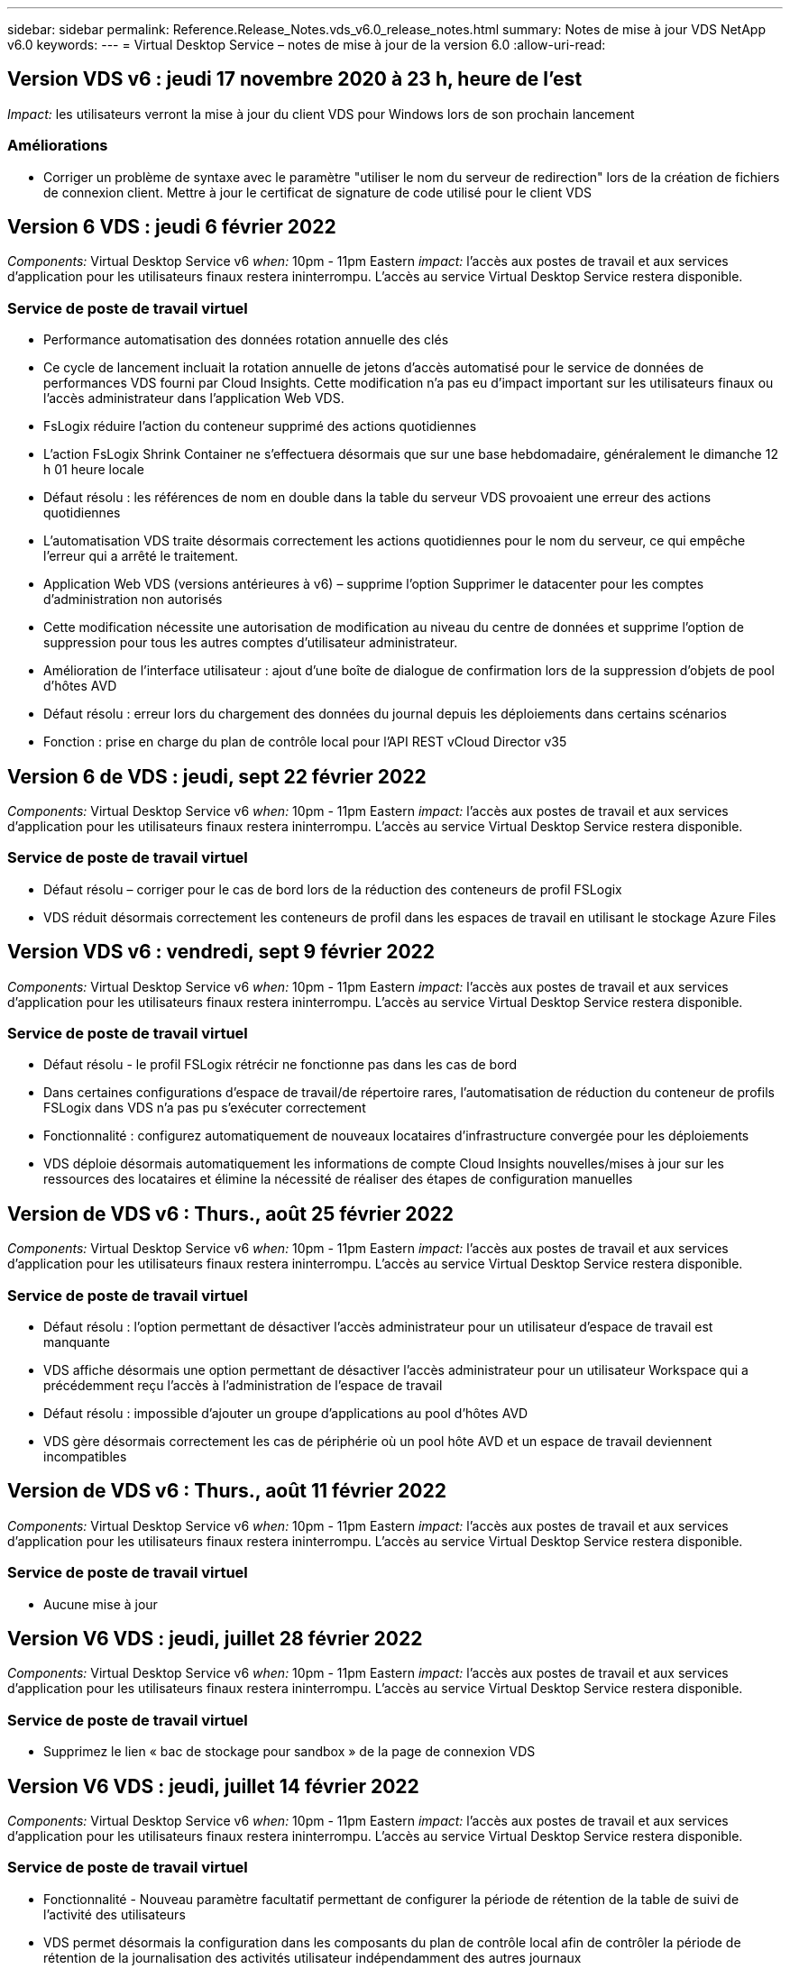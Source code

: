 ---
sidebar: sidebar 
permalink: Reference.Release_Notes.vds_v6.0_release_notes.html 
summary: Notes de mise à jour VDS NetApp v6.0 
keywords:  
---
= Virtual Desktop Service – notes de mise à jour de la version 6.0
:allow-uri-read: 




== Version VDS v6 : jeudi 17 novembre 2020 à 23 h, heure de l'est

_Impact:_ les utilisateurs verront la mise à jour du client VDS pour Windows lors de son prochain lancement



=== Améliorations

* Corriger un problème de syntaxe avec le paramètre "utiliser le nom du serveur de redirection" lors de la création de fichiers de connexion client. Mettre à jour le certificat de signature de code utilisé pour le client VDS




== Version 6 VDS : jeudi 6 février 2022

_Components:_ Virtual Desktop Service v6 _when:_ 10pm - 11pm Eastern _impact:_ l'accès aux postes de travail et aux services d'application pour les utilisateurs finaux restera ininterrompu. L'accès au service Virtual Desktop Service restera disponible.



=== Service de poste de travail virtuel

* Performance automatisation des données rotation annuelle des clés
* Ce cycle de lancement incluait la rotation annuelle de jetons d'accès automatisé pour le service de données de performances VDS fourni par Cloud Insights. Cette modification n'a pas eu d'impact important sur les utilisateurs finaux ou l'accès administrateur dans l'application Web VDS.
* FsLogix réduire l'action du conteneur supprimé des actions quotidiennes
* L'action FsLogix Shrink Container ne s'effectuera désormais que sur une base hebdomadaire, généralement le dimanche 12 h 01 heure locale
* Défaut résolu : les références de nom en double dans la table du serveur VDS provoaient une erreur des actions quotidiennes
* L'automatisation VDS traite désormais correctement les actions quotidiennes pour le nom du serveur, ce qui empêche l'erreur qui a arrêté le traitement.
* Application Web VDS (versions antérieures à v6) – supprime l'option Supprimer le datacenter pour les comptes d'administration non autorisés
* Cette modification nécessite une autorisation de modification au niveau du centre de données et supprime l'option de suppression pour tous les autres comptes d'utilisateur administrateur.
* Amélioration de l'interface utilisateur : ajout d'une boîte de dialogue de confirmation lors de la suppression d'objets de pool d'hôtes AVD
* Défaut résolu : erreur lors du chargement des données du journal depuis les déploiements dans certains scénarios
* Fonction : prise en charge du plan de contrôle local pour l'API REST vCloud Director v35




== Version 6 de VDS : jeudi, sept 22 février 2022

_Components:_ Virtual Desktop Service v6 _when:_ 10pm - 11pm Eastern _impact:_ l'accès aux postes de travail et aux services d'application pour les utilisateurs finaux restera ininterrompu. L'accès au service Virtual Desktop Service restera disponible.



=== Service de poste de travail virtuel

* Défaut résolu – corriger pour le cas de bord lors de la réduction des conteneurs de profil FSLogix
* VDS réduit désormais correctement les conteneurs de profil dans les espaces de travail en utilisant le stockage Azure Files




== Version VDS v6 : vendredi, sept 9 février 2022

_Components:_ Virtual Desktop Service v6 _when:_ 10pm - 11pm Eastern _impact:_ l'accès aux postes de travail et aux services d'application pour les utilisateurs finaux restera ininterrompu. L'accès au service Virtual Desktop Service restera disponible.



=== Service de poste de travail virtuel

* Défaut résolu - le profil FSLogix rétrécir ne fonctionne pas dans les cas de bord
* Dans certaines configurations d'espace de travail/de répertoire rares, l'automatisation de réduction du conteneur de profils FSLogix dans VDS n'a pas pu s'exécuter correctement
* Fonctionnalité : configurez automatiquement de nouveaux locataires d'infrastructure convergée pour les déploiements
* VDS déploie désormais automatiquement les informations de compte Cloud Insights nouvelles/mises à jour sur les ressources des locataires et élimine la nécessité de réaliser des étapes de configuration manuelles




== Version de VDS v6 : Thurs., août 25 février 2022

_Components:_ Virtual Desktop Service v6 _when:_ 10pm - 11pm Eastern _impact:_ l'accès aux postes de travail et aux services d'application pour les utilisateurs finaux restera ininterrompu. L'accès au service Virtual Desktop Service restera disponible.



=== Service de poste de travail virtuel

* Défaut résolu : l'option permettant de désactiver l'accès administrateur pour un utilisateur d'espace de travail est manquante
* VDS affiche désormais une option permettant de désactiver l'accès administrateur pour un utilisateur Workspace qui a précédemment reçu l'accès à l'administration de l'espace de travail
* Défaut résolu : impossible d'ajouter un groupe d'applications au pool d'hôtes AVD
* VDS gère désormais correctement les cas de périphérie où un pool hôte AVD et un espace de travail deviennent incompatibles




== Version de VDS v6 : Thurs., août 11 février 2022

_Components:_ Virtual Desktop Service v6 _when:_ 10pm - 11pm Eastern _impact:_ l'accès aux postes de travail et aux services d'application pour les utilisateurs finaux restera ininterrompu. L'accès au service Virtual Desktop Service restera disponible.



=== Service de poste de travail virtuel

* Aucune mise à jour




== Version V6 VDS : jeudi, juillet 28 février 2022

_Components:_ Virtual Desktop Service v6 _when:_ 10pm - 11pm Eastern _impact:_ l'accès aux postes de travail et aux services d'application pour les utilisateurs finaux restera ininterrompu. L'accès au service Virtual Desktop Service restera disponible.



=== Service de poste de travail virtuel

* Supprimez le lien « bac de stockage pour sandbox » de la page de connexion VDS




== Version V6 VDS : jeudi, juillet 14 février 2022

_Components:_ Virtual Desktop Service v6 _when:_ 10pm - 11pm Eastern _impact:_ l'accès aux postes de travail et aux services d'application pour les utilisateurs finaux restera ininterrompu. L'accès au service Virtual Desktop Service restera disponible.



=== Service de poste de travail virtuel

* Fonctionnalité - Nouveau paramètre facultatif permettant de configurer la période de rétention de la table de suivi de l'activité des utilisateurs
* VDS permet désormais la configuration dans les composants du plan de contrôle local afin de contrôler la période de rétention de la journalisation des activités utilisateur indépendamment des autres journaux
* Fonction - permet de définir les hôtes de session AVD pour utiliser le paramètre de licence hybride par défaut
* VDS crée désormais de nouveaux hôtes de session AVD à l'aide du paramètre par défaut « octroi de licence hybride »




== Version V6 VDS : Thurs., juin 23 février 2022

_Components:_ Virtual Desktop Service v6 _when:_ 10pm - 11pm Eastern _impact:_ l'accès aux postes de travail et aux services d'application pour les utilisateurs finaux restera ininterrompu. L'accès au service Virtual Desktop Service restera disponible.



=== Service de poste de travail virtuel

* Défaut résolu : erreur dans l'application Web VDS lors de la tentative de modification d'un événement script
* VDS traite désormais correctement un problème de sensibilité à la casse lors de la modification d'objets d'événement avec script




== Version V6 VDS : Thurs., juin 9 février 2022

_Components:_ Virtual Desktop Service v6 _when:_ 10pm - 11pm Eastern _impact:_ l'accès aux postes de travail et aux services d'application pour les utilisateurs finaux restera ininterrompu. L'accès au service Virtual Desktop Service restera disponible.



=== Service de poste de travail virtuel

* Aucune mise à jour




== Version de VDS v6 : jeudi 26 mai 2022

_Components:_ Virtual Desktop Service v6 _when:_ 10pm - 11pm Eastern _impact:_ l'accès aux postes de travail et aux services d'application pour les utilisateurs finaux restera ininterrompu. L'accès au service Virtual Desktop Service restera disponible.



=== Service de poste de travail virtuel

* Aucune mise à jour




== Version de VDS v6 : jeudi 12 mai 2022

_Components:_ Virtual Desktop Service v6 _when:_ 10pm - 11pm Eastern _impact:_ l'accès aux postes de travail et aux services d'application pour les utilisateurs finaux restera ininterrompu. L'accès au service Virtual Desktop Service restera disponible.



=== Service de poste de travail virtuel

* Aucune mise à jour




== Version VDS v6 : lundi 2 mai 2022

_Components:_ Virtual Desktop Service v6 _when:_ 10pm - 11pm Eastern _impact:_ l'accès aux postes de travail et aux services d'application pour les utilisateurs finaux restera ininterrompu. L'accès au service Virtual Desktop Service restera disponible.



=== Service de poste de travail virtuel

* Aucune mise à jour




== Version V6 VDS : Thurs., avr 28 février 2022

_Components:_ Virtual Desktop Service v6 _when:_ jeudi 28 avril 2022 à 22:00 Eastern _impact:_ l'accès aux ordinateurs de bureau et aux services d'application pour les utilisateurs finaux restera ininterrompu. L'accès au service Virtual Desktop Service restera disponible.



=== Service de poste de travail virtuel

* Nombreuses améliorations proactives en matière de sécurité et corrections de bogues




== Version V6 VDS : Thurs., avr 14 février 2022

_Components:_ Virtual Desktop Service v6 _when:_ jeudi 14 avril 2022 à 23:00 Eastern _impact:_ l'accès aux postes de travail et aux services d'application pour les utilisateurs finaux restera ininterrompu. L'accès au service Virtual Desktop Service restera disponible.



=== Service de poste de travail virtuel

* Nombreuses améliorations proactives en matière de sécurité et corrections de bogues




== Version V6 VDS : Thurs., mars 31 février 2022

_Components:_ Virtual Desktop Service v6 _when:_ jeudi 31 mars 2022 à 23:00 Eastern _impact:_ l'accès aux bureaux et aux services d'application pour les utilisateurs finaux restera ininterrompu. L'accès au service Virtual Desktop Service restera disponible.



=== Service de poste de travail virtuel

* Nombreuses améliorations proactives en matière de sécurité et corrections de bogues




== Version V6 VDS : Thurs., mars 17 février 2022

_Components:_ Virtual Desktop Service v6 _when:_ jeudi 17 mars 2022 à 23:00 Eastern _impact:_ l'accès aux postes de travail et aux services d'application pour les utilisateurs finaux restera ininterrompu. L'accès au service Virtual Desktop Service restera disponible.



=== Service de poste de travail virtuel

* Nombreuses améliorations proactives en matière de sécurité et corrections de bogues




== Version V6 VDS : Thurs., mars 3 février 2022

_Components:_ Virtual Desktop Service v6 _when:_ jeudi 3 mars 2022 à 23:00 Eastern _impact:_ l'accès aux postes de travail et aux services d'application pour les utilisateurs finaux restera ininterrompu. L'accès au service Virtual Desktop Service restera disponible.



=== Service de poste de travail virtuel

* Amélioration de l'expérience lors de la déconnexion d'un serveur après utilisation de la fonction connexion au serveur
* Nombreuses améliorations proactives en matière de sécurité et corrections de bogues




== Version de VDS v6 : jeudi 17 février 2022

_Components:_ Virtual Desktop Service v6 _when:_ jeudi 17 février 2022 à 23:00 Eastern _impact:_ l'accès aux postes de travail et aux services d'application pour les utilisateurs finaux restera ininterrompu. L'accès au service Virtual Desktop Service restera disponible.



=== Service de poste de travail virtuel

* Introduction des instances d'application, permettant une gestion améliorée des différentes versions et éditions du même logiciel
* Nombreuses améliorations proactives en matière de sécurité et corrections de bogues




== Version de VDS v6 : jeudi 3 février 2022

_Components:_ Virtual Desktop Service v6 _when:_ jeudi 3 février 2022 de 22h à 23h Eastern _impact:_ l'accès aux postes de travail et aux services d'application pour les utilisateurs finaux restera ininterrompu. L'accès au service Virtual Desktop Service restera disponible.



=== Service de poste de travail virtuel

* Amélioration de la recherche d'itinérance de profil pour VDMS
* Sécurité proactive et améliorations des performances




== Version de VDS v6 : jeudi 20 janvier 2022

_Components:_ Virtual Desktop Service v6 _when:_ jeudi 20 janvier 2022 de 22 h à 23 h (heure de l'est) _impact:_ l'accès aux postes de travail et aux services d'applications pour les utilisateurs finaux restera ininterrompu. L'accès au service Virtual Desktop Service restera disponible.



=== Service de poste de travail virtuel

* Correction de bug pour un problème de redirection de lien avec l'outil ACE (Azure Cost Estimateur)
* Sécurité proactive et améliorations des performances




== Version VDS v6 : jeudi 6 janvier 2022

_Components:_ Virtual Desktop Service v6 _when:_ jeudi 6 janvier 2022 de 22h à 23h Eastern _impact:_ l'accès aux postes de travail et aux services d'application pour les utilisateurs finaux restera ininterrompu. L'accès au service Virtual Desktop Service restera disponible.



=== Service de poste de travail virtuel

* Présenter le rapport de réinitialisation des mots de passe en libre-service à la fois pour les partenaires et les sous-partenaires
* Correction d'un problème d'autorisation Azure unique au début du processus de déploiement.




== Version de VDS v6 : jeudi 16 décembre 2021

_Components:_ Virtual Desktop Service v6 _when:_ jeudi 16 décembre 2021 de 22h à 23h Eastern _impact:_ l'accès aux postes de travail et aux services d'application pour les utilisateurs finaux restera ininterrompu. L'accès au service Virtual Desktop Service restera disponible.



=== Service de poste de travail virtuel

* Améliorations apportées aux transmissions de messages SMS secondaires pour MFA si le fournisseur de SMS principal n'est pas disponible
* Mise à jour du certificat utilisé pour le client VDS pour Windows




== Version de VDS v6 : jeudi 2 décembre 2021 - aucun changement prévu

_Components:_ Virtual Desktop Service v6 _when:_ jeudi 2 décembre 2021 de 22h à 23h Eastern _impact:_ aucun



== Hotfix VDS v6 : jeudi 18 novembre 2021

_Components:_ Virtual Desktop Service v6 _when:_ jeudi 18 novembre 2021 de 22h à 23h Eastern _impact:_ l'accès aux postes de travail et aux services d'application pour les utilisateurs finaux restera ininterrompu. L'accès au service Virtual Desktop Service restera disponible.



=== Service de poste de travail virtuel

* Correction de bug pour un problème PAM où AAD est basé sur AADDS




== Correctif VDS v6 : lundi 8 novembre 2021

_Components:_ Virtual Desktop Service v6 _when:_ lundi 8 novembre 2021 de 22h à 23h Eastern _impact:_ l'accès aux postes de travail et aux services d'applications pour les utilisateurs finaux restera ininterrompu. L'accès au service Virtual Desktop Service restera disponible.



=== Service de poste de travail virtuel

* Activez la boîte de discussion dans l'interface utilisateur VDS pour tous les utilisateurs
* Correction d'un bug pour une combinaison unique de sélections de déploiement




== Version VDS v6 : dimanche 7 novembre 2021

_Components:_ Virtual Desktop Service v6 _when:_ Sunday 7 November 2021 at 22h – 23h Eastern _impact:_ l'accès aux postes de travail et aux services d'application pour les utilisateurs finaux restera ininterrompu. L'accès au service Virtual Desktop Service restera disponible.



=== Service de poste de travail virtuel

* Introduire une option Command Center pour désactiver la réduction automatisée des profils FSLogix
* Correction des bogues pour PAM lorsque le déploiement utilise Azure Active Directory Domain Services (AADDS)
* Sécurité proactive et améliorations des performances




=== Outil d'estimation des coûts Azure

* Services mis à jour disponibles dans diverses régions




== Version VDS v6 : jeudi 21 octobre 2021

_Components:_ Virtual Desktop Service v6 _when:_ jeudi 21 octobre 2021 à 22h, Eastern _impact:_ l'accès aux postes de travail et aux services d'application pour les utilisateurs finaux restera ininterrompu. L'accès au service Virtual Desktop Service restera disponible.



=== Service de poste de travail virtuel

* Introduire une option Command Center pour désactiver la réduction automatisée des profils FSLogix
* Améliorations apportées à un rapport de nuit illustrant l'emplacement de montage des profils FSLogix
* Mettre à jour la série/taille de VM par défaut utilisée pour CWMGR1 (la VM de la plate-forme) dans la région de l'Azure US South Central vers D2S v4




== Version VDS v6 : jeudi 7 octobre 2021

_Components:_ Virtual Desktop Service v6 _when:_ jeudi 7 octobre 2021 à 22h, Eastern _impact:_ l'accès aux postes de travail et aux services d'application pour les utilisateurs finaux restera ininterrompu. L'accès au service Virtual Desktop Service restera disponible.



=== Service de poste de travail virtuel

* Correction de bug pour un scénario dans lequel une configuration spécifique de collecte de provisionnement n'était pas enregistrée correctement




== Version VDS v6 : jeudi 23 septembre 2021

_Components:_ Virtual Desktop Service v6 _when:_ jeudi 23 septembre 2021 à 22h, Eastern _impact:_ l'accès aux postes de travail et aux services d'application pour les utilisateurs finaux restera ininterrompu. L'accès au service Virtual Desktop Service restera disponible.



=== Service de poste de travail virtuel

* Mise à jour vers PAM pour une intégration avec les déploiements basés sur AADDS
* Affichez les URL RemoteApp dans le module Workspace pour les déploiements non AVD
* Correction de bug pour un scénario où un utilisateur final est administrateur dans une configuration Active Directory spécifique sur site




== Version VDS v6 : jeudi 9 septembre 2021

_Components:_ Virtual Desktop Service v6 _when:_ jeudi 9 septembre 2021 à 22h, Eastern _impact:_ l'accès aux postes de travail et aux services d'application pour les utilisateurs finaux restera ininterrompu. L'accès au service Virtual Desktop Service restera disponible.



=== Service de poste de travail virtuel

* Sécurité proactive et améliorations des performances




== Version de VDS v6 : jeudi 26 août 2021

_Components:_ Virtual Desktop Service v6 _when:_ jeudi 26 août 2021 à 22:00 Eastern _impact:_ l'accès aux postes de travail et aux services d'application pour les utilisateurs finaux restera ininterrompu. L'accès au service Virtual Desktop Service restera disponible.



=== Service de poste de travail virtuel

* Mettez à jour l'URL placée sur le bureau d'un utilisateur lorsqu'il a accès à l'interface utilisateur de gestion VDS




== Version VDS v6 : jeudi 12 août 2021

_Components:_ Virtual Desktop Service v6 _when:_ jeudi 12 août 2021 à 22:00 Eastern _impact:_ l'accès aux postes de travail et aux services d'application pour les utilisateurs finaux restera ininterrompu. L'accès au service Virtual Desktop Service restera disponible.



=== Service de poste de travail virtuel

* Améliorations apportées aux fonctionnalités et au contexte Cloud Insights
* Amélioration de la gestion de la fréquence des planifications de sauvegarde
* Correction des bogues - résolvez un problème pour le service CwVmAutomation vérification de la configuration au redémarrage du service
* Correction de bug : permet de résoudre un problème pour DCConifg qui n'autorise pas l'enregistrement de configurations dans certains scénarios
* Sécurité proactive et améliorations des performances




== VDS v6 hotfix : mardi 30 juillet 2021

_Components:_ Virtual Desktop Service v6 _when:_ Vendredi 30 juillet 2021 à 19:00 à 20:00 Eastern _impact:_ l'accès aux postes de travail et aux services d'application pour les utilisateurs finaux restera ininterrompu. L'accès au service Virtual Desktop Service restera disponible.



=== Service de poste de travail virtuel

* Mise à jour des modèles de déploiement pour faciliter l'amélioration de l'automatisation




== Version VDS v6 : jeudi 29 juillet 2021

_Components:_ Virtual Desktop Service v6 _when:_ jeudi 29 juillet 2021 à 22 h (heure de l'est) _impact:_ l'accès aux postes de travail et aux services d'application pour les utilisateurs finaux restera ininterrompu. L'accès au service Virtual Desktop Service restera disponible.



=== Service de poste de travail virtuel

* Correction des bogues : permet de résoudre un problème pour les déploiements VMware où CWAgent n'a pas été installé comme prévu
* Correction de bogues : permet de résoudre un problème pour les déploiements VMware où la création d'un serveur avec le rôle de données ne fonctionnait pas comme prévu




== VDS v6 hotfix : mardi 20 juillet 2021

_Components:_ Virtual Desktop Service v6 _when:_ Mardi 20 juillet 2021 à 22 h (heure de l'est) _impact:_ l'accès aux postes de travail et aux services d'applications pour les utilisateurs finaux restera ininterrompu. L'accès au service Virtual Desktop Service restera disponible.



=== Service de poste de travail virtuel

* Résolvez un problème entraînant une quantité anormalement élevée de trafic API dans une certaine configuration




== Version VDS 6.0 : jeudi 15 juillet 2021

_Components:_ 6.0 Virtual Desktop Service _when:_ jeudi 15 juillet 2021 à 22 h (heure de l'est) _impact:_ l'accès aux postes de travail et aux services d'application pour les utilisateurs finaux restera ininterrompu. L'accès au service Virtual Desktop Service restera disponible.



=== Service de poste de travail virtuel

* Amélioration de l'intégration Cloud Insights : capture des mesures de performance par utilisateur et affichage dans le contexte utilisateur
* Améliorations de l'automatisation du provisionnement ANF : enregistrement automatisé amélioré de NetApp en tant que fournisseur dans le locataire Azure du client
* Réglage de la formulation lors de la création d'un espace de travail AVD
* Sécurité proactive et améliorations des performances




== Version VDS 6.0 : jeudi 24 juin 2021

_Components:_ 6.0 Virtual Desktop Service _when:_ jeudi 4 juin 2021 à 22 h (heure de l'est) _impact:_ l'accès aux postes de travail et aux services d'application pour les utilisateurs finaux restera ininterrompu. L'accès au service Virtual Desktop Service restera disponible.


NOTE: La prochaine version de VDS sera prévue vers le 4 juillet 7 le jeudi 15.



=== Service de poste de travail virtuel

* Mises à jour reflétant le fait que Windows Virtual Desktop (WVD) est désormais Azure Virtual Desktop (AVD)
* Correction de bug pour le formatage du nom d'utilisateur dans les exportations Excel
* Configurations améliorées pour les pages de connexion HTML5 personnalisées
* Sécurité proactive et améliorations des performances




=== Estimateurs de coûts

* Mises à jour reflétant le fait que Windows Virtual Desktop (WVD) est désormais Azure Virtual Desktop (AVD)
* Les mises à jour pour refléter le nombre plus élevé de services/machines virtuelles de processeur graphique disponibles dans de nouvelles régions




== Version VDS 6.0 : jeudi 10 juin 2021

_Components:_ 6.0 Virtual Desktop Service _when:_ jeudi 10 juin 2021 à 22 h (heure de l'est) _impact:_ l'accès aux postes de travail et aux services d'application pour les utilisateurs finaux restera ininterrompu. L'accès au service Virtual Desktop Service restera disponible.



=== Service de poste de travail virtuel

* Introduction d'une passerelle/point d'accès HTML5 supplémentaire pour les VM
* Amélioration du routage utilisateur après la suppression d'un pool hôte
* Correction de bug pour un scénario dans lequel l'importation d'un pool d'hôtes non géré ne fonctionnait pas comme prévu
* Sécurité proactive et améliorations des performances




== Version VDS 6.0 : jeudi 10 juin 2021

_Components:_ 6.0 Virtual Desktop Service _when:_ jeudi 10 juin 2021 à 22 h Hest _impact:_ l'accès aux postes de travail et aux services d'application pour les utilisateurs finaux restera ininterrompu. L'accès au service Virtual Desktop Service restera disponible.



=== Améliorations techniques :

* Mettez à jour la version de .NET Framework installée sur chaque machine virtuelle de la version 4.7.2 à la version 4.8.0
* Exécution dorsale supplémentaire de l'utilisation de https:// et TLS 1.2 ou plus entre l'équipe du plan de contrôle local et toute autre entité
* Correction de bug pour l'opération de suppression de sauvegarde dans le Command Center – ceci fait désormais référence correctement au fuseau horaire de CWMGR1
* Renommez l'action Command Center du partage de fichiers Azure dans le partage de fichiers Azure
* Nommer les mises à jour des conventions dans Azure Shared image Gallery
* Amélioration du nombre de connexions utilisateur simultanées
* Mise à jour vers le trafic sortant autorisé à partir de CWMGR1, si le trafic sortant est restreint à partir de la machine virtuelle CWMGR1
* Si vous ne limitez pas le trafic sortant à partir de CWMGR1, vous n'avez pas à effectuer de mise à jour ici
* Si vous limitez le trafic sortant de CWMGR1, veuillez autoriser l'accès à vdctoolsapiprimary.azurewebsites.net. Remarque : vous n'avez plus besoin d'autoriser l'accès à vdctoolsapi.trafficmanager.net.




=== Améliorations du déploiement :

* Posez la base de la prise en charge future des préfixes personnalisés dans les noms de serveurs
* Amélioration de l'automatisation des processus et de la redondance pour les déploiements Azure
* De nombreuses améliorations de l'automatisation des déploiements pour Google Cloud Platform
* Prise en charge de Windows Server 2019 dans les déploiements Google Cloud Platform
* Correction de bug pour un sous-ensemble de scénarios où l'image EBD Windows 10 20H2




=== Améliorations de la prestation de services :

* Présente l'intégration d'Cloud Insights, assurant le flux de données de performance pour l'expérience utilisateur et les couches de stockage et de machines virtuelles
* Présente une fonction qui vous permet de naviguer rapidement vers une page VDS récemment visitée
* Amélioration considérable des temps de chargement de listes (utilisateurs, groupes, serveurs, applications, etc.) pour les déploiements Azure
* Présente la possibilité d'exporter facilement des listes d'utilisateurs, de groupes, de serveurs, d'administrateurs, de rapports, etc
* Introduit la possibilité de contrôler les méthodes MFA VDS disponibles pour les clients (le client préfère les e-mails par rapport aux SMS, par exemple)
* Introduit des champs « de » personnalisables pour les e-mails de réinitialisation de mot de passe en libre service VDS
* Introduit l'option pour autoriser uniquement les e-mails de réinitialisation de mot de passe en libre-service VDS à accéder aux domaines spécifiés (propriété de la société vs personnel, par exemple)
* Introduit une mise à jour qui invite l'utilisateur à ajouter son e-mail à son compte afin qu'il puisse l'utiliser ou réinitialiser le mot de passe MFA/self-service
* Lorsque vous démarrez un déploiement arrêté, démarrez également toutes les machines virtuelles au sein du déploiement
* Amélioration des performances pour déterminer quelle adresse IP attribuer aux nouvelles machines virtuelles Azure




== Version VDS 6.0 : jeudi 27 mai 2021

_Components:_ 6.0 Virtual Desktop Service _when:_ jeudi 27 mai 2021 à 22:00 Eastern _impact:_ l'accès aux postes de travail et aux services d'applications pour les utilisateurs finaux restera ininterrompu. L'accès au service Virtual Desktop Service restera disponible.



=== Service de poste de travail virtuel

* Présentation de Start On Connect pour les hôtes de session en pool dans les pools hôtes AVD
* Introduire les mesures des performances utilisateur via l'intégration Cloud Insights
* Affichez l'onglet serveurs plus en évidence dans le module espaces de travail
* Permettre la restauration d'une machine virtuelle via Azure Backup si la machine virtuelle a été supprimée de VDS
* Amélioration de la gestion de la fonctionnalité de connexion au serveur
* Amélioration de la gestion des variables lors de la création et de la mise à jour automatiques des certificats
* Correction de bug pour un problème où le fait de cliquer sur un X dans un menu déroulant n'a pas permis d'effacer la sélection comme prévu
* Fiabilité améliorée et gestion automatique des erreurs pour les messages SMS
* Mise à jour du rôle d'assistance utilisateur : il est désormais possible de mettre fin aux processus d'un utilisateur connecté
* Sécurité proactive et améliorations des performances




== Version VDS 6.0 : jeudi 13 mai 2021

_Components:_ 6.0 Virtual Desktop Service _when:_ jeudi 13 mai 2021 à 22 h (heure de l'est) _impact:_ l'accès aux postes de travail et aux services d'application pour les utilisateurs finaux restera ininterrompu. L'accès au service Virtual Desktop Service restera disponible.



=== Service de poste de travail virtuel

* Introduction de propriétés supplémentaires de pool hôte AVD
* Renforcer la résilience de l'automatisation dans les déploiements Azure en cas de problèmes de services back-end
* Incluez le nom du serveur dans le nouvel onglet du navigateur lors de l'utilisation de la fonction connexion au serveur
* Affiche la quantité d'utilisateurs dans chaque groupe
* Résilience améliorée pour la fonctionnalité de connexion au serveur dans tous les déploiements
* Améliorations supplémentaires de la définition des options MFA pour les organisations et les utilisateurs finaux
+
** Si le SMS est défini comme la seule option MFA disponible, vous avez besoin d'un numéro de téléphone mais pas d'une adresse e-mail
** Si l'e-mail est défini comme la seule option MFA disponible, vous avez besoin d'une adresse e-mail mais pas d'un numéro de téléphone
** Si les SMS et les e-mails sont définis comme options pour MFA, vous avez besoin d'une adresse e-mail et d'un numéro de téléphone


* Amélioration de la clarté : supprimez la taille d'un snapshot Azure Backup, car Azure ne renvoie pas la taille de l'instantané
* Ajoutez la possibilité de supprimer un snapshot dans des environnements autres que Azure
* Correction de bug pour la création de pool hôte AVD lors de l'utilisation de caractères spéciaux
* Résolution de bug pour la planification de la charge de travail du pool hôte via l'onglet Ressources
* Correction d'un bug pour une invite d'erreur qui s'affiche lors de l'annulation d'une importation d'utilisateur groupée
* Correction de bug pour un scénario possible avec des paramètres d'application ajoutés à une collection de provisioning
* Mise à jour vers l'adresse e-mail envoi de notifications/messages – les messages sont désormais envoyés à partir du site noreply@vds.netapp.com
+
** Les clients qui utilisent les adresses e-mail entrantes de sécurité doivent ajouter cette adresse e-mail






== Version VDS 6.0 : jeudi 29 avril 2021

_Components:_ 6.0 Virtual Desktop Service _when:_ jeudi 29 avril 2021 à 22:00 Eastern _impact:_ l'accès aux postes de travail et aux services d'application pour les utilisateurs finaux restera ininterrompu. L'accès au service Virtual Desktop Service restera disponible.



=== Service de poste de travail virtuel

* Présentation de la fonction Démarrer sur Connect pour les pools hôtes AVD personnels
* Présenter le contexte de stockage dans le module Workspace
* Présenter la surveillance du stockage (Azure NetApp Files) via l'intégration d'Cloud Insights
+
** Le contrôle des IOPS
** Contrôle de la latence
** Contrôle de la capacité


* Journalisation améliorée des actions de clonage des VM
* Résolution de bogues pour un scénario de planification de charge de travail spécifique
* Correction de bug pour ne pas afficher le fuseau horaire d'une VM dans un scénario donné
* Correction de bug pour ne pas déconnecter un utilisateur AVD dans un certain scénario
* Mises à jour visant à générer automatiquement des e-mails afin d'intégrer la marque NetApp




== VDS 6.0 correctif: Vendredi 16 avril 2021

_Components:_ 6.0 Virtual Desktop Service _when:_ Vendredi 16 avril 2021 à 22 h (heure de l'est) _impact:_ l'accès aux postes de travail et aux services d'applications pour les utilisateurs finaux restera ininterrompu. L'accès au service Virtual Desktop Service restera disponible.



=== Service de poste de travail virtuel

* Résolution d'un problème avec la création automatique de certificats qui se produit après la mise à jour de la nuit dernière, ce qui a amélioré la gestion automatisée des certificats




== Version VDS 6.0 : jeudi 15 avril 2021

_Components:_ 6.0 Virtual Desktop Service _when:_ jeudi 15 avril 2021 à 22:00 Eastern _impact:_ l'accès aux postes de travail et aux services d'application pour les utilisateurs finaux restera ininterrompu. L'accès au service Virtual Desktop Service restera disponible.



=== Service de poste de travail virtuel

* Améliorations de l'intégration Cloud Insights :
+
** Trames ignorées – Ressources réseau insuffisantes
** Trames ignorées – Ressources client insuffisantes
** Trame ignorée – Ressources serveur insuffisantes
** Disque du système d'exploitation – lecture d'octets
** Disque du système d'exploitation – écrire des octets
** Disque de l'OS – lecture d'octets/seconde
** Disque du système d'exploitation – écrire des octets/seconde


* Mise à jour vers l'historique des tâches dans le module déploiements – gestion améliorée de l'historique des tâches
* Correction de bug pour un problème dans lequel une sauvegarde Azure n'a pas pu être restaurée dans CWMGR1 à partir d'un disque dans un sous-ensemble de scénarios
* Correction de bug pour un problème où les certificats ne sont pas automatiquement mis à jour et créés
* Résolution de bug pour un problème où un déploiement arrêté ne démarre pas assez rapidement
* Mettre à jour vers la liste déroulante Etat lors de la création d'un espace de travail – supprimer l'élément "National" de la liste
* Mises à jour supplémentaires pour refléter la marque NetApp




== VDS 6.0: Mercredi 7 avril 2021

_Components:_ 6.0 Virtual Desktop Service _when:_ mercredi 7 avril 2021 à 22:00 Eastern _impact:_ l'accès aux ordinateurs de bureau et aux services d'application pour les utilisateurs finaux restera ininterrompu. L'accès au service Virtual Desktop Service restera disponible.



=== Service de poste de travail virtuel

* En raison des temps de réponse variables et de plus en plus nombreux d'Azure, nous attendons une réponse lors de la saisie des identifiants Azure pendant l'assistant de déploiement.




== Version VDS 6.0 : jeudi 1er avril 2021

_Components:_ 6.0 Virtual Desktop Service _when:_ jeudi 1er avril 2021 à 22:00 Eastern _impact:_ l'accès aux postes de travail et aux services d'application pour les utilisateurs finaux restera ininterrompu. L'accès au service Virtual Desktop Service restera disponible.



=== Service de poste de travail virtuel

* Mises à jour de l'intégration de NetApp Cloud Insights – nouveaux points de données de streaming :
+
** Données de performance des GPU NVIDIA
** Durée du trajet aller-retour
** Délai d'entrée utilisateur


* Mettez à jour la fonction connexion au serveur pour autoriser les connexions administratives aux machines virtuelles, même lorsque les machines virtuelles sont configurées de manière à interdire les connexions des utilisateurs finaux
* Améliorations de l'API pour permettre le thème et le marquage dans une version ultérieure
* Meilleure visibilité du menu actions disponible dans les connexions HTML5 via les sessions utilisateur Connect to Server ou RDS via HTML5
* Augmentez la QUANTITÉ de caractères prise en charge dans le nom d'événements avec script d'activité
* Mise à jour des choix de systèmes d'exploitation de collections par type
+
** Pour AVD et Windows 10, utilisez le type de collection VDI pour vous assurer que le système d'exploitation Windows 10 est présent
** Pour un système d'exploitation Windows Server, utilisez le type de collection partagé


* Sécurité proactive et améliorations des performances

